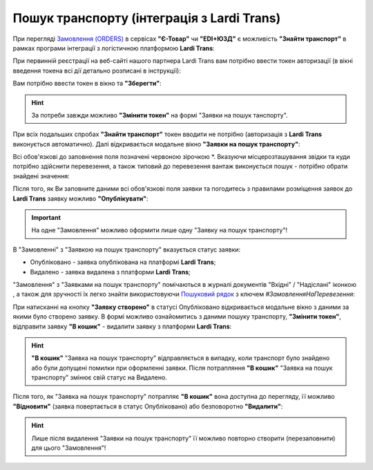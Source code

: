 ########################################################################################################################
Пошук транспорту (інтеграція з Lardi Trans)
########################################################################################################################

.. початок блоку для TransportSearch

.. role:: green

.. role:: red

.. |trans| image:: /Openprice/Instructions/pics_Transport_Search/Transport_Search_009.png

При перегляді `Замовлення (ORDERS) <https://wiki.edin.ua/uk/latest/XML/XML-structure.html#order>`__ в сервісах **"Є-Товар"** чи **"EDI+ЮЗД"** є можливість **"Знайти транспорт"** в рамках програми інтеграції з логістичною платформою **Lardi Trans**:

.. image:: /_constant/chain/Transport_Search_001.png
   :align: center

При первинній реєстрації на веб-сайті нашого партнера Lardi Trans вам потрібно ввести токен авторизації (в вікні введення токена всі дії детально розписані в інструкції):

.. image:: /Openprice/Instructions/pics_Transport_Search/Transport_Search_002.png
   :align: center

Вам потрібно ввести токен в вікно та **"Зберегти"**:

.. image:: /Openprice/Instructions/pics_Transport_Search/Transport_Search_003.png
   :align: center

.. hint::
   За потреби завжди можливо **"Змінити токен"** на формі "Заявки на пошук танспорту".

При всіх подальших спробах **"Знайти транспорт"** токен вводити не потрібно (авторизація з **Lardi Trans** виконується автоматично). Далі відкривається модальне вікно **"Заявки на пошук транспорту"**:

.. image:: /Openprice/Instructions/pics_Transport_Search/Transport_Search_004.png
   :align: center

Всі обов'язкові до заповнення поля позначені червоною зірочкою :red:`*`. Вказуючи місцерозташування звідки та куди потрібно здійснити перевезення, а також типовий до перевезення вантаж виконується пошук - потрібно обрати знайдені значення:

.. image:: /Openprice/Instructions/pics_Transport_Search/Transport_Search_005.gif
   :align: center

Після того, як Ви заповните даними всі обов'язкові поля заявки та погодитесь з правилами розміщення заявок до **Lardi Trans** заявку можливо **"Опублікувати"**:

.. image:: /Openprice/Instructions/pics_Transport_Search/Transport_Search_006.png
   :align: center

.. important::
   На одне "Замовлення" можливо оформити лише одну "Заявку на пошук транспорту"!

В "Замовленні" з "Заявкою на пошук транспорту" вказується статус заявки:

.. image:: /Openprice/Instructions/pics_Transport_Search/Transport_Search_007.png
   :align: center

* :green:`Опубліковано` - заявка опублікована на платформі **Lardi Trans**;
* :red:`Видалено` - заявка видалена з платформи **Lardi Trans**;

"Замовлення" з "Заявками на пошук транспорту" помічаються в журналі документів "Вхідні" / "Надіслані" іконкою |trans|, а також для зручності їх легко знайти використовуючи `Пошуковий рядок <https://wiki.edin.ua/uk/latest/ClientProcesses/Clients_list.html>`__ з ключем *#ЗамовленняНаПеревезення*:

.. image:: /Openprice/Instructions/pics_Transport_Search/Transport_Search_008.png
   :align: center

При натисканні на кнопку **"Заявку створено"** в статусі :green:`Опубліковано` відкривається модальне вікно з даними за якими було створено заявку. В формі можливо ознайомитись з даними пошуку транспорту, **"Змінити токен"**, відправити заявку **"В кошик"** - видалити заявку з платформи **Lardi Trans**:

.. image:: /Openprice/Instructions/pics_Transport_Search/Transport_Search_010.png
   :align: center

.. hint::
   **"В кошик"** "Заявка на пошук транспорту" відправляється в випадку, коли транспорт було знайдено або були допущені помилки при оформленні заявки. Після потрапляння **"В кошик"** "Заявка на пошук транспорту" змінює свій статус на :red:`Видалено`.

Після того, як "Заявка на пошук транспорту" потрапляє **"В кошик"** вона доступна до перегляду, її можливо  **"Відновити"** (заявка повертається в статус :green:`Опубліковано`) або безповоротно **"Видалити"**:

.. image:: /Openprice/Instructions/pics_Transport_Search/Transport_Search_011.png
   :align: center

.. hint::
   Лише після видалення "Заявки на пошук транспорту" її можливо повторно створити (перезаповнити) для цього "Замовлення"!

.. кінець блоку для TransportSearch


